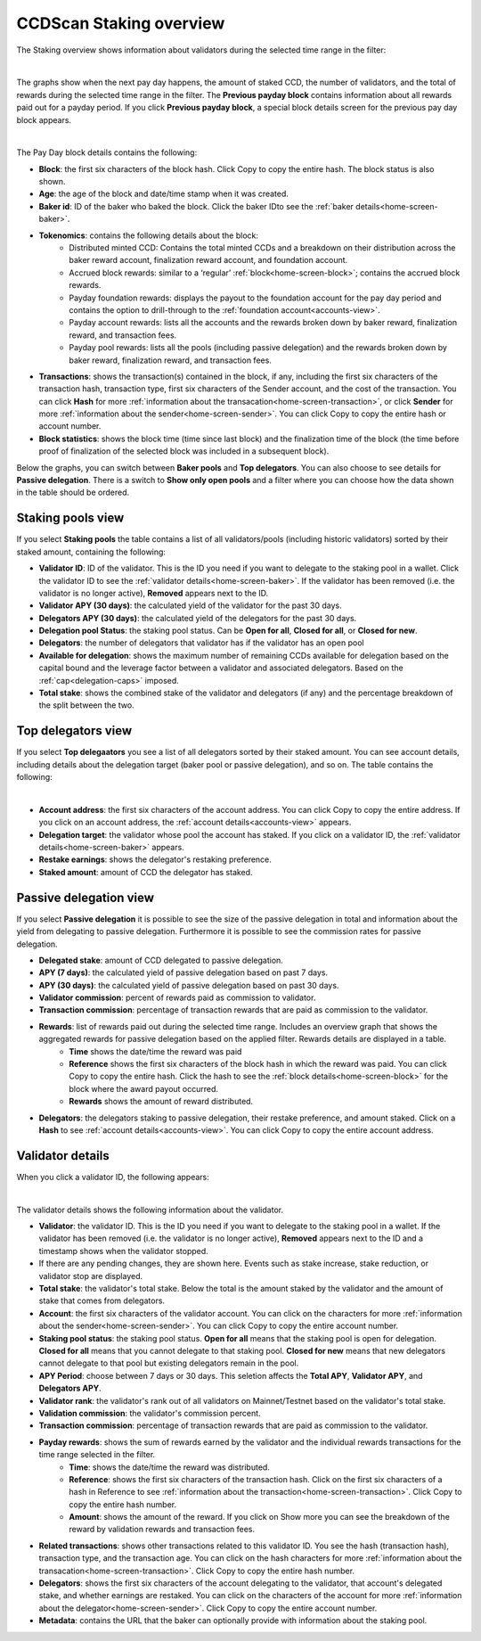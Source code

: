 .. _bakers-view:

========================
CCDScan Staking overview
========================

The Staking overview shows information about validators during the selected time range in the filter:

.. image:: ../images/ccd-scan/ccd-scan-bakers.png
    :alt: dark screen with graphs at top, table at bottom showing validator information

|

The graphs show when the next pay day happens, the amount of staked CCD, the number of validators, and the total of rewards during the selected time range in the filter. The **Previous payday block** contains information about all rewards paid out for a payday period. If you click **Previous payday block**, a special block details screen for the previous pay day block appears.

.. image:: ../images/ccd-scan/ccd-scan-staking-payday-block-details.png
    :alt: dark screen with block details

|

The Pay Day block details contains the following:

- **Block**: the first six characters of the block hash. Click Copy |copy| to copy the entire hash. The block status is also shown.
- **Age**: the age of the block and date/time stamp when it was created.
- **Baker id**: ID of the baker who baked the block. Click the baker IDto see the :ref:`baker details<home-screen-baker>`.
- **Tokenomics**: contains the following details about the block:
    - Distributed minted CCD: Contains the total minted CCDs and a breakdown on their distribution across the baker reward account, finalization reward account, and foundation account.
    - Accrued block rewards: similar to a ‘regular’ :ref:`block<home-screen-block>`; contains the accrued block rewards.
    - Payday foundation rewards: displays the payout to the foundation account for the pay day period and contains the option to drill-through to the :ref:`foundation account<accounts-view>`.
    - Payday account rewards: lists all the accounts and the rewards broken down by baker reward, finalization reward, and transaction fees.
    - Payday pool rewards: lists all the pools (including passive delegation) and the rewards broken down by baker reward, finalization reward, and transaction fees.
- **Transactions**: shows the transaction(s) contained in the block, if any, including the first six characters of the transaction hash, transaction type, first six characters of the Sender account, and the cost of the transaction. You can click **Hash** for more :ref:`information about the transacation<home-screen-transaction>`, or click **Sender** for more :ref:`information about the sender<home-screen-sender>`. You can click Copy |copy| to copy the entire hash or account number.
- **Block statistics**: shows the block time (time since last block) and the finalization time of the block (the time before proof of finalization of the selected block was included in a subsequent block).

Below the graphs, you can switch between **Baker pools** and **Top delegators**. You can also choose to see details for **Passive delegation**. There is a switch to **Show only open pools** and a filter where you can choose how the data shown in the table should be ordered.

Staking pools view
==================

If you select **Staking pools** the table contains a list of all validators/pools (including historic validators) sorted by their staked amount, containing the following:

- **Validator ID**: ID of the validator. This is the ID you need if you want to delegate to the staking pool in a wallet. Click the validator ID to see the :ref:`validator details<home-screen-baker>`. If the validator has been removed (i.e. the validator is no longer active), **Removed** appears next to the ID.
- **Validator APY (30 days)**: the calculated yield of the validator for the past 30 days.
- **Delegators APY (30 days)**: the calculated yield of the delegators for the past 30 days.
- **Delegation pool Status**: the staking pool status. Can be **Open for all**, **Closed for all**, or **Closed for new**.
- **Delegators**: the number of delegators that validator has if the validator has an open pool
- **Available for delegation**: shows the maximum number of remaining CCDs available for delegation based on the capital bound and the leverage factor between a validator and associated delegators. Based on the :ref:`cap<delegation-caps>` imposed.
- **Total stake**:  shows the combined stake of the validator and delegators (if any) and the percentage breakdown of the split between the two.

Top delegators view
===================

If you select **Top delegaators** you see a list of all delegators sorted by their staked amount. You can see account details, including details about the delegation target (baker pool or passive delegation), and so on. The table contains the following:

.. image:: ../images/ccd-scan/ccd-scan-staking-delegators.png
    :alt: dark screen showing table of information about top delegators

|

- **Account address**: the first six characters of the account address. You can click Copy |copy| to copy the entire address. If you click on an account address, the :ref:`account details<accounts-view>` appears.
- **Delegation target**: the validator whose pool the account has staked. If you click on a validator ID, the :ref:`validator details<home-screen-baker>` appears.
- **Restake earnings**: shows the delegator's restaking preference.
- **Staked amount**: amount of CCD the delegator has staked.

Passive delegation view
=======================

If you select **Passive delegation**  it is possible to see the size of the passive delegation in total and information about the yield from delegating to passive delegation. Furthermore it is possible to see the commission rates for passive delegation.

.. image:: ../images/ccd-scan/ccd-scan-passive-delegation.png
    :alt: dark screen with details about passive delegation

- **Delegated stake**: amount of CCD delegated to passive delegation.
- **APY (7 days)**: the calculated yield of passive delegation based on past 7 days.
- **APY (30 days)**: the calculated yield of passive delegation based on past 30 days.
- **Validator commission**: percent of rewards paid as commission to validator.
- **Transaction commission**: percentage of transaction rewards that are paid as commission to the validator.
- **Rewards**: list of rewards paid out during the selected time range. Includes an overview graph that shows the aggregated rewards for passive delegation based on the applied filter. Rewards details are displayed in a table.
    - **Time** shows the date/time the reward was paid
    - **Reference** shows the first six characters of the block hash in which the reward was paid. You can click Copy |copy| to copy the entire hash. Click the hash to see the :ref:`block details<home-screen-block>` for the block where the award payout occurred.
    - **Rewards** shows the amount of reward distributed.
- **Delegators**: the delegators staking to passive delegation, their restake preference, and amount staked. Click on a **Hash** to see :ref:`account details<accounts-view>`. You can click Copy |copy| to copy the entire account address.

.. _home-screen-baker:

Validator details
=================

When you click a validator ID, the following appears:

.. image:: ../images/ccd-scan/ccd-scan-baker-details.png
    :alt: dark screen showing details of a single baker

|

The validator details shows the following information about the validator.

- **Validator**: the validator ID. This is the ID you need if you want to delegate to the staking pool in a wallet. If the validator has been removed (i.e. the validator is no longer active), **Removed** appears next to the ID and a timestamp shows when the validator stopped.
- If there are any pending changes, they are shown here. Events such as stake increase, stake reduction, or validator stop are displayed.
- **Total stake**: the validator's total stake. Below the total is the amount staked by the validator and the amount of stake that comes from delegators.
- **Account**: the first six characters of the validator account. You can click on the characters for more :ref:`information about the sender<home-screen-sender>`. You can click Copy |copy| to copy the entire account number.
- **Staking pool status**: the staking pool status. **Open for all** means that the staking pool is open for delegation. **Closed for all** means that you cannot delegate to that staking pool. **Closed for new** means that new delegators cannot delegate to that pool but existing delegators remain in the pool.
- **APY Period**: choose between 7 days or 30 days. This seletion affects the **Total APY**, **Validator APY**, and **Delegators APY**.
- **Validator rank**: the validator's rank out of all validators on Mainnet/Testnet based on the validator's total stake.
- **Validation commission**: the validator's commission percent.
- **Transaction commission**: percentage of transaction rewards that are paid as commission to the validator.
- **Payday rewards**: shows the sum of rewards earned by the validator and the individual rewards transactions for the time range selected in the filter.
    - **Time**: shows the date/time the reward was distributed.
    - **Reference**: shows the first six characters of the transaction hash. Click on the first six characters of a hash in Reference to see :ref:`information about the transaction<home-screen-transaction>`. Click Copy |copy| to copy the entire hash number.
    - **Amount**: shows the amount of the reward. If you click on Show more you can see the breakdown of the reward by validation rewards and transaction fees.
- **Related transactions**: shows other transactions related to this validator ID. You see the hash (transaction hash), transaction type, and the transaction age. You can click on the hash characters for more :ref:`information about the transacation<home-screen-transaction>`. Click Copy |copy| to copy the entire hash number.
- **Delegators**: shows the first six characters of the account delegating to the validator, that account's delegated stake, and whether earnings are restaked. You can click on the characters of the account for more :ref:`information about the delegator<home-screen-sender>`. Click Copy |copy| to copy the entire account number.
- **Metadata**: contains the URL that the baker can optionally provide with information about the staking pool.

.. |copy| image:: ../images/ccd-scan/ccd-scan-copy.png
             :class: button
             :alt: Green document on top of another green document

.. |hamburger| image:: ../images/ccd-scan/hamburger-menu.png
             :class: button
             :alt: Three horizontal lines on a dark background
